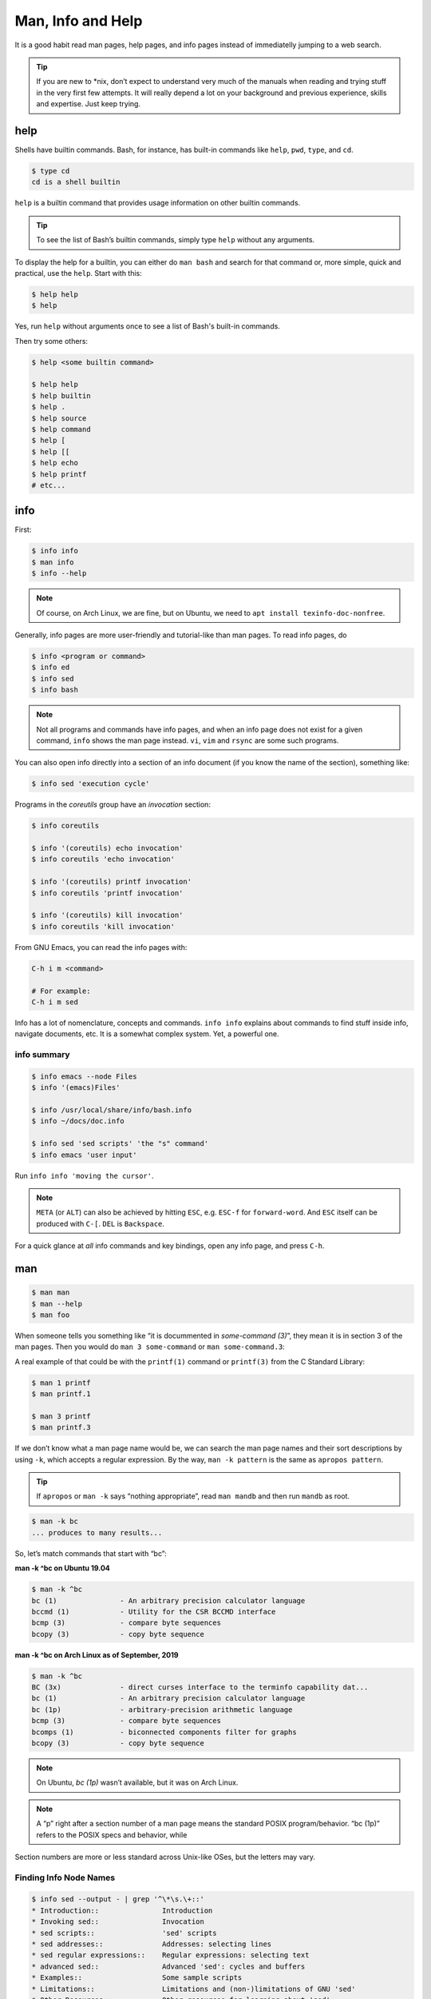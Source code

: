 ==================
Man, Info and Help
==================

It is a good habit read man pages, help pages, and info pages instead
of immediatelly jumping to a web search.

.. tip::

   If you are new to \*nix, don’t expect to understand very much of the
   manuals when reading and trying stuff in the very first few attempts.
   It will really depend a lot on your background and previous
   experience, skills and expertise. Just keep trying.

help
----

Shells have builtin commands. Bash, for instance, has built-in
commands like ``help``, ``pwd``, ``type``, and ``cd``.

.. code:: shell-session

   $ type cd
   cd is a shell builtin

``help`` is a builtin command that provides usage information on other
builtin commands.

.. tip::

   To see the list of Bash’s builtin commands, simply type ``help``
   without any arguments.

To display the help for a builtin, you can either do ``man bash`` and search
for that command or, more simple, quick and practical, use the
``help``. Start with this:

.. code-block:: shell-session

   $ help help
   $ help

Yes, run ``help`` without arguments once to see a list of Bash's
built-in commands.

Then try some others:

.. code:: shell-session

   $ help <some builtin command>

   $ help help
   $ help builtin
   $ help .
   $ help source
   $ help command
   $ help [
   $ help [[
   $ help echo
   $ help printf
   # etc...


info
----

First:

.. code:: shell-session

   $ info info
   $ man info
   $ info --help

.. note::

   Of course, on Arch Linux, we are fine, but on Ubuntu, we need to
   ``apt install texinfo-doc-nonfree``.

Generally, info pages are more user-friendly and tutorial-like than man
pages. To read info pages, do

.. code:: shell-session

   $ info <program or command>
   $ info ed
   $ info sed
   $ info bash

.. note::

   Not all programs and commands have info pages, and when an info page
   does not exist for a given command, ``info`` shows the man page
   instead. ``vi``, ``vim`` and ``rsync`` are some such programs.

You can also open info directly into a section of an info document (if
you know the name of the section), something like:

.. code:: shell-session

   $ info sed 'execution cycle'

Programs in the *coreutils* group have an *invocation* section:

.. code:: shell-session

   $ info coreutils

   $ info '(coreutils) echo invocation'
   $ info coreutils 'echo invocation'

   $ info '(coreutils) printf invocation'
   $ info coreutils 'printf invocation'

   $ info '(coreutils) kill invocation'
   $ info coreutils 'kill invocation'

From GNU Emacs, you can read the info pages with:

.. code:: text

   C-h i m <command>

   # For example:
   C-h i m sed

Info has a lot of nomenclature, concepts and commands. ``info info``
explains about commands to find stuff inside info, navigate documents,
etc. It is a somewhat complex system. Yet, a powerful one.

info summary
~~~~~~~~~~~~

.. code:: shell-session

   $ info emacs --node Files
   $ info '(emacs)Files'

   $ info /usr/local/share/info/bash.info
   $ info ~/docs/doc.info

   $ info sed 'sed scripts' 'the "s" command'
   $ info emacs 'user input'

Run ``info info 'moving the cursor'``.

.. note::

   ``META`` (or ``ALT``) can also be achieved by hitting ``ESC``, e.g.
   ``ESC-f`` for ``forward-word``. And ``ESC`` itself can be produced
   with ``C-[``. ``DEL`` is ``Backspace``.

For a quick glance at *all* info commands and key bindings, open any
info page, and press ``C-h``.


man
---

.. code:: shell-session

   $ man man
   $ man --help
   $ man foo

When someone tells you something like “it is docummented in *some-command
(3)*”, they mean it is in section 3 of the man pages. Then you would do
``man 3 some-command`` or ``man some-command.3``:

A real example of that could be with the ``printf(1)`` command or
``printf(3)`` from the C Standard Library:

.. code:: shell-session

   $ man 1 printf
   $ man printf.1

   $ man 3 printf
   $ man printf.3

If we don’t know what a man page name would be, we can search the man
page names and their sort descriptions by using ``-k``, which accepts a
regular expression. By the way, ``man -k pattern`` is the same as
``apropos pattern``.

.. tip::

   If ``apropos`` or ``man -k`` says “nothing appropriate”, read
   ``man mandb`` and then run ``mandb`` as root.

.. code:: shell-session

   $ man -k bc
   ... produces to many results...

So, let’s match commands that start with “bc”:

.. container:: formalpara-title

   **man -k ^bc on Ubuntu 19.04**

.. code:: shell-session

   $ man -k ^bc
   bc (1)               - An arbitrary precision calculator language
   bccmd (1)            - Utility for the CSR BCCMD interface
   bcmp (3)             - compare byte sequences
   bcopy (3)            - copy byte sequence

.. container:: formalpara-title

   **man -k ^bc on Arch Linux as of September, 2019**

.. code:: shell-session

   $ man -k ^bc
   BC (3x)              - direct curses interface to the terminfo capability dat...
   bc (1)               - An arbitrary precision calculator language
   bc (1p)              - arbitrary-precision arithmetic language
   bcmp (3)             - compare byte sequences
   bcomps (1)           - biconnected components filter for graphs
   bcopy (3)            - copy byte sequence

.. note::

   On Ubuntu, *bc (1p)* wasn’t available, but it was on Arch Linux.

.. note::

   A “p” right after a section number of a man page means the standard
   POSIX program/behavior. “bc (1p)” refers to the POSIX specs and
   behavior, while

Section numbers are more or less standard across Unix-like OSes, but the
letters may vary.

Finding Info Node Names
~~~~~~~~~~~~~~~~~~~~~~~

.. code:: shell-session

   $ info sed --output - | grep '^\*\s.\+::'
   * Introduction::               Introduction
   * Invoking sed::               Invocation
   * sed scripts::                'sed' scripts
   * sed addresses::              Addresses: selecting lines
   * sed regular expressions::    Regular expressions: selecting text
   * advanced sed::               Advanced 'sed': cycles and buffers
   * Examples::                   Some sample scripts
   * Limitations::                Limitations and (non-)limitations of GNU 'sed'
   * Other Resources::            Other resources for learning about 'sed'
   * Reporting Bugs::             Reporting bugs
   * GNU Free Documentation License:: Copying and sharing this manual
   * Concept Index::              A menu with all the topics in this manual.
   * Command and Option Index::   A menu with all 'sed' commands and

   $ info sed 'sed scripts' --output - | grep '^\*\s.\+::'
   * sed script overview::      'sed' script overview
   * sed commands list::        'sed' commands summary
   * The "s" Command::          'sed''s Swiss Army Knife
   * Common Commands::          Often used commands
   * Other Commands::           Less frequently used commands
   * Programming Commands::     Commands for 'sed' gurus
   * Extended Commands::        Commands specific of GNU 'sed'
   * Multiple commands syntax:: Extension for easier scripting

Then we use the names on the left column of the output above to read
info for that command on that specific section.

.. code-block:: shell-session

   $ info sed 'sed scripts' 'the "s" command' --output - | vim -

   $ info sed 'sed scripts' 'the "s" command'

Or commands that end with “print” (but not “printf”, for example):

.. code:: shell-session

   $ man -k print$
   FcFontSetPrint (3)   - Print a set of patterns to stdout
   FcPatternPrint (3)   - Print a pattern for debugging
   FcValuePrint (3)     - Print a value to stdout
   isprint (3)          - character classification functions
   iswprint (3)         - test for printing wide character
   print (1)            - execute programs via entries in the mailcap file

Bear in mind that all of these do the same thing:

.. code:: bash

   man -k some_command
   man --apropos some_command
   apropos some_command

To search on the entire text of the man pages, use:

.. code:: bash

   man --global-apropos some_command
   man -K some_command

Note that it is an uppercase “K” this time.



.. __cp_man_page_example:

\`cp' Man Page Example
----------------------

``man cp`` produces this:

.. container:: formalpara-title

   **Exerpt of \`man cp' on Arch Linux as of 2019**

.. code:: text

   CP(1)                            User Commands                           CP(1)

   NAME
          cp - copy files and directories

   SYNOPSIS
          cp [OPTION]... [-T] SOURCE DEST
          cp [OPTION]... SOURCE... DIRECTORY
          cp [OPTION]... -t DIRECTORY SOURCE...

   DESCRIPTION
          Copy SOURCE to DEST, or multiple SOURCE(s) to DIRECTORY.

          Mandatory  arguments  to  long  options are mandatory for short options
          too.

Let’s understand the man page syntax.

“cp” is the name of the command or program. No mistery.

Anything inside “[” and “]” means that thing is optional. In this case,
``[OPTION]`` means that command line options are optional, that is, you
can do something like ``cp -v foo.txt foo.txt.bpk``, where ``-v`` is an
*option*, or simply ``cp foo.txt foo.txt.bpk``, and not use ``-v`` or
any other option at all. You can think as options as flags the enable,
disable, or configure the way the program should behave.

The three dots, ``…​``, like in ``[OPTION]…​`` or ``SOURCE…​``, means
that thing may occur more than one time. If something is optional, it
may occur zero or more times. If that thing is required, then it has to
occur one or more times. So, in the case of:

.. code:: text

   cp [OPTION]... SOURCE... DIRECTORY

it means we must use ``cp``, followed by zero or more command line
options. Then, ``SOURCE…​`` is required, but it can occur more than
once. Finally, ``DIRECTORY`` is required, and must occur only once.

Recap:

-  ``[THING]`` optional and may occur at most once.

-  ``[THING]...`` optional and may occur zero or more times.

-  ``THING`` required and must occur exactly once.

-  ``THING...`` required and must occur one or more time.

Since ``cp`` accepts multiple sources, we could copy more than one file
at a time to a given destination directory. As an example, let’s copy
three files to a backup directory.

.. code:: shell-session

   $ cp main.c lib.h lib.c ~/bkpdir/

Suppose we want to use the options ``--verbose`` and ``--interactive``
(or their short versions, ``-v`` and ``-i``), we can do:

.. code:: shell-session

   $ cp --verbose --interactive main.c lib.h lib.c ~/bpkdir/

And with the short option syntax, we can group options. All three
commands below do the same thing:

.. code:: shell-session

   $ cp --verbose --interactive foo.txt foo.txt.bpk
   $ cp -v -i foo.txt foo.txt.bpk
   $ cp -vi foo.txt foo.txt.bpk

Note the ``-vi`` instead of ``-v -i`` in the last one!

\`csi' -help Example
--------------------

One of the popular Scheme implementations is “Chicken”, and its
command line tools include ``csi`` (Chicken Scheme Interpreter, for
the command line REPL) and ``csc`` (Chicken Scheme Compiler).

.. note::

   On some distros, the names are now ``chicken-csi`` and
   ``chicken-scs`` because there were conflicts with Mono’s C Sharp
   Compiler and Chicken Scheme Compiler. See this `Mono
   issue <https://github.com/mono/mono/issues/9056>`__, this `Debian bug
   report <https://bugs.debian.org/cgi-bin/bugreport.cgi?bug=509367>`__,
   and this `Arch Linux bug
   report <https://bugs.archlinux.org/task/54040>`__.

.. note::

   ``csi -help`` as of 2019 produces output different than showed here
   (as it was in 2017), but the examples and explanations are still very
   useful and enlightening.

.. code:: shell-session

   $ csi -help

   usage: csi [FILENAME | OPTION ...]

Note that we have the square braces enclosing two things, and there is a
“|” (the pipe character) between those two things. That character means
'OR', that is, either one thing, or the or the other. It doesn’t mean
“invoke csi followed by a filename followed by an option.” Nope, that is
incorrect. What that means is either one of these:

.. code:: shell-session

   $ csi program.scm

   # or
   $ sci <some option>

   # but this is INCORRECT:
   $ sci program.scm <some option>

On the other hand, if you look at the ``csi`` man page (or
``sci -help``), you’ll see that some options require a file name, like
the ``-s`` (or ``-script``) option.

The moral is that the man page shows something that can be easily
misunderstood:

.. code:: text

   csi [FILENAME | OPTION ...]

Can lead one to think the syntax is:

.. code:: shell-session

   $ sci program.scm -s

which is incorrect. The correct is either:

.. code:: shell-session

   $ sci program.scm

or (because the option ``-s`` takes a filename)

.. code:: shell-session

   $ sci -s program.scm

That is, ``csi filename`` or ``csi <option>``, just that some options
require a filename **after** the option itself.

.. __command_options:

Command Options
---------------

Most commands (or programs) accept both long versions and short versions
of options. For example, ``rsync`` has ``-a``, short for ``--archive``,
and ``-r``, short for ``--recursive``, among many others.

Still, even for programs that support both short and long versions of
options, some options my be available only in long form (either because
there was no appropriate single letter left, or for some other,
sometimes odd, reason). For example, ``ls`` has the long option
``--group-directories-first``, and there is no short name for that
option. However, some programs allow the abbreviation of a long option
as long it does not clash with some other option. For instance ``ls``
has only one long option that starts with ``--g`` (which is
``--group-directories-first``), and it allows one to abbreviate it to
something like ``--group-directories``, or ``--group-d``, or even
``--group`` or ``--g``.

To give another example, the program ``xclip`` also allows unambiguous
abbreviations; one can either write ``xclip -selection clipboard`` or
abbreviate to ``xclip -sel clip``. Many other commands allow this sort
of abbreviation.

Another thing to consider is the number of hyphens. For most commands,
short options use one hyphen, and long versions use two. You write
either ``-r`` (one hyphen) or ``--recursive`` (two hyphens). However,
some commands have long options (and sometimes *only* long options, and
behold, they take only *one single hyphen*. ``xclip``, ``chicken-csi``
and ``chicken-csi`` are examples of programs in which the long version
uses only a single hyphen (and allow the unambiguous abbreviations).

Yet others, like ``tar``, do not require the hyphen for the short
versions. That is, you can either do ``tar -cf dir.tar dir/`` or drop
the hyphen and do ``tar cf dir.tar dir/``.

``java`` and ``javac``, has long options, and some use one single
hyphen, like ``-classpath``, while others use two hyphens, like
``--class-path``.

.. __posix_and_gnu:

POSIX and GNU
-------------

POSIX is a standard (specification) defined by the `Open
Group <https://pubs.opengroup.org/onlinepubs/9699919799/>`__. There are
four main sections in the spec:

-  `Base
   Definitions <https://pubs.opengroup.org/onlinepubs/9699919799/idx/xbd.html>`__

-  `System
   Interfaces <https://pubs.opengroup.org/onlinepubs/9699919799/idx/xsh.html>`__

-  `Shell &
   Utilities <https://pubs.opengroup.org/onlinepubs/9699919799/idx/xcu.html>`__
   (this is the one most useful for command line users and
   practictioners)

-  `Rationale <https://pubs.opengroup.org/onlinepubs/9699919799/idx/xrat.html>`__

GNU programs and commands attempt to follow POSIX, but adds several
additional features and “extensions” to standard POSIX. So, when you use
a command line program, it is very likely that you are not using plain,
standard POSIX, but extra features not defined in POSIX as well.

Bash itself can be started with environment variable ``POSIXLY_CORRECT``
set (or with the ``--posix`` option) so it will behave like a real,
plain, bare POSIX shell as much as possible.

In ``sed``, we can read its info page with ``info sed``. In the section
“Sed Scripts > The "s" Command”, we can read this:

.. container:: formalpara-title

   **Excerpt from GNU Sed Info Page**

.. code:: text

   Finally, as a GNU 'sed' extension, you can include a special sequence
   made of a backslash and one of the letters 'L', 'l', 'U', 'u', or 'E'.
   The meaning is as follows:

   '\L'
        Turn the replacement to lowercase until a '\U' or '\E' is found,

   '\l'
        Turn the next character to lowercase,

   '\U'
        Turn the replacement to uppercase until a '\L' or '\E' is found,

   '\u'
        Turn the next character to uppercase,

   '\E'
        Stop case conversion started by '\L' or '\U'.

Most (if not all) GNU command line programs docs explicitly state when
something is not plain POSIX, but an additional GNU feature. We can
assume that most man and info pages are explicit when an option or
something else is not POSIX-compliant or POSIX-defined.

.. __documentation_relationships:

Documentation Relationships
---------------------------

Also worth noting is that some docs refer to some other docs. If a man,
help or info page mentions some other docs, pay attention to it. It
usually means it implements things mentioned in the other docs, and
possibily *extends* and overrides things from the mentioned docs. Let’s
discuss one such example.

If you read the help for the builtin ``printf`` command, it says:

.. container:: formalpara-title

   **Excerpt of bash’s \`help printf'**

.. code:: text

   In addition to the standard format specifications described in printf(1),
   printf interprets:

And then you do ``man 1 printf``, and see:

.. container:: formalpara-title

   **Excerpt of \`man 1 printf':**

.. code:: text

   NOTE:  your shell may have its own version of printf, which usually su‐
   persedes the version described here.  Please refer to your shell's doc‐
   umentation for details about the options it supports.

So, Bash’s printf uses the format especifications defined in printf(1),
but nonetheless, printf(1) tells us that the Shell’s printf “usually
supersedes” *this printf*. Moreover, ``man 1 printf`` talks about C
printf.

If we read `POSIX printf
specs <https://pubs.opengroup.org/onlinepubs/9699919799/utilities/printf.html>`__,
we see it mentions `XBD File Format
Notation <https://pubs.opengroup.org/onlinepubs/9699919799/basedefs/V1_chap05.html>`__,
which says:

.. code:: text

   If the format is exhausted while arguments remain, the excess arguments shall
   be ignored.

So, one would expect that ``printf '%s\n' foo bar`` would print "foo\n"
and ignore "bar", still, take a look at what really happens:

.. code:: shell-session

   $ printf '%s\n' foo bar
   foo
   bar

It is still printing “bar” even though the POSIX spec tells that it
should be ignored. Except that `XCU Command and
Utilities <https://pubs.opengroup.org/onlinepubs/9699919799/utilities/printf.html>`__
extends and superseds `XBD File Format
Notation <https://pubs.opengroup.org/onlinepubs/9699919799/basedefs/V1_chap05.html>`__.
Look:

.. code:: text

   The format operand shall be used as the format string described in XBD File
   Format Notation with the following exceptions:

   ...

   9. The format operand shall be reused as often as necessary to satisfy the
   argument operands.

   ...

So, even though XBD tells that “excess arguments shall be ignored”, XCU
printf overrides that and tells that it *shall be reused to satisfy the
operands*.

.. __end_of_options_echo_example:

End of Options echo Example
~~~~~~~~~~~~~~~~~~~~~~~~~~~

Unix shells and programs interpret ``--`` to mean “end of options”.
Guideline 10 on `XBD Utility Syntax Guidelines
10 <https://pubs.opengroup.org/onlinepubs/9699919799/basedefs/V1_chap12.html>`__
says:

.. container:: formalpara-title

   **Excerpt of XBD Utility Syntax Guidelines**

.. code:: text

   The first -- argument that is not an option-argument should be accepted as a
   delimiter indicating the end of options. Any following arguments should be
   treated as operands, even if they begin with the '-' character.

Take a look:

.. code:: shell-session

   $ printf -v
   -bash: printf: -v: option requires an argument
   printf: usage: printf [-v var] format [arguments]

But if we use ``--``, then printf simply prints “-v”:

.. code:: shell-session

   $ printf -- -v
   -v

Then we try it with echo:

.. code:: shell-session

   $ echo -- -e
   -- -e

Oops! echo printed ``-- -e``, not just ``-e``. It seems echo does not
take ``--`` to mean “end of options”. If we run ``help echo``, it says
nothing about ``--``. Then we read `XCU echo spec
page <https://pubs.opengroup.org/onlinepubs/9699919799/utilities/echo.html>`__,
and come accross this:

.. container:: formalpara-title

   **Excerpt of XCU echo spec page**

.. code:: text

   The echo utility shall not recognize the "--" argument in the manner
   specified by Guideline 10 of XBD Utility Syntax Guidelines; "--" shall be
   recognized as a string operand.

So that is it. Since GNU Bash echo does not override the way ``--``
should work according to the specs, it is not even documented in
``help echo``. And we should assume, at least when it comes to ``--``,
that echo bash builtin follows the specs!

.. __other_links_and_resources:

Other Links and Resources
-------------------------

https://wiki.gentoo.org/wiki/Man_page/Navigate
